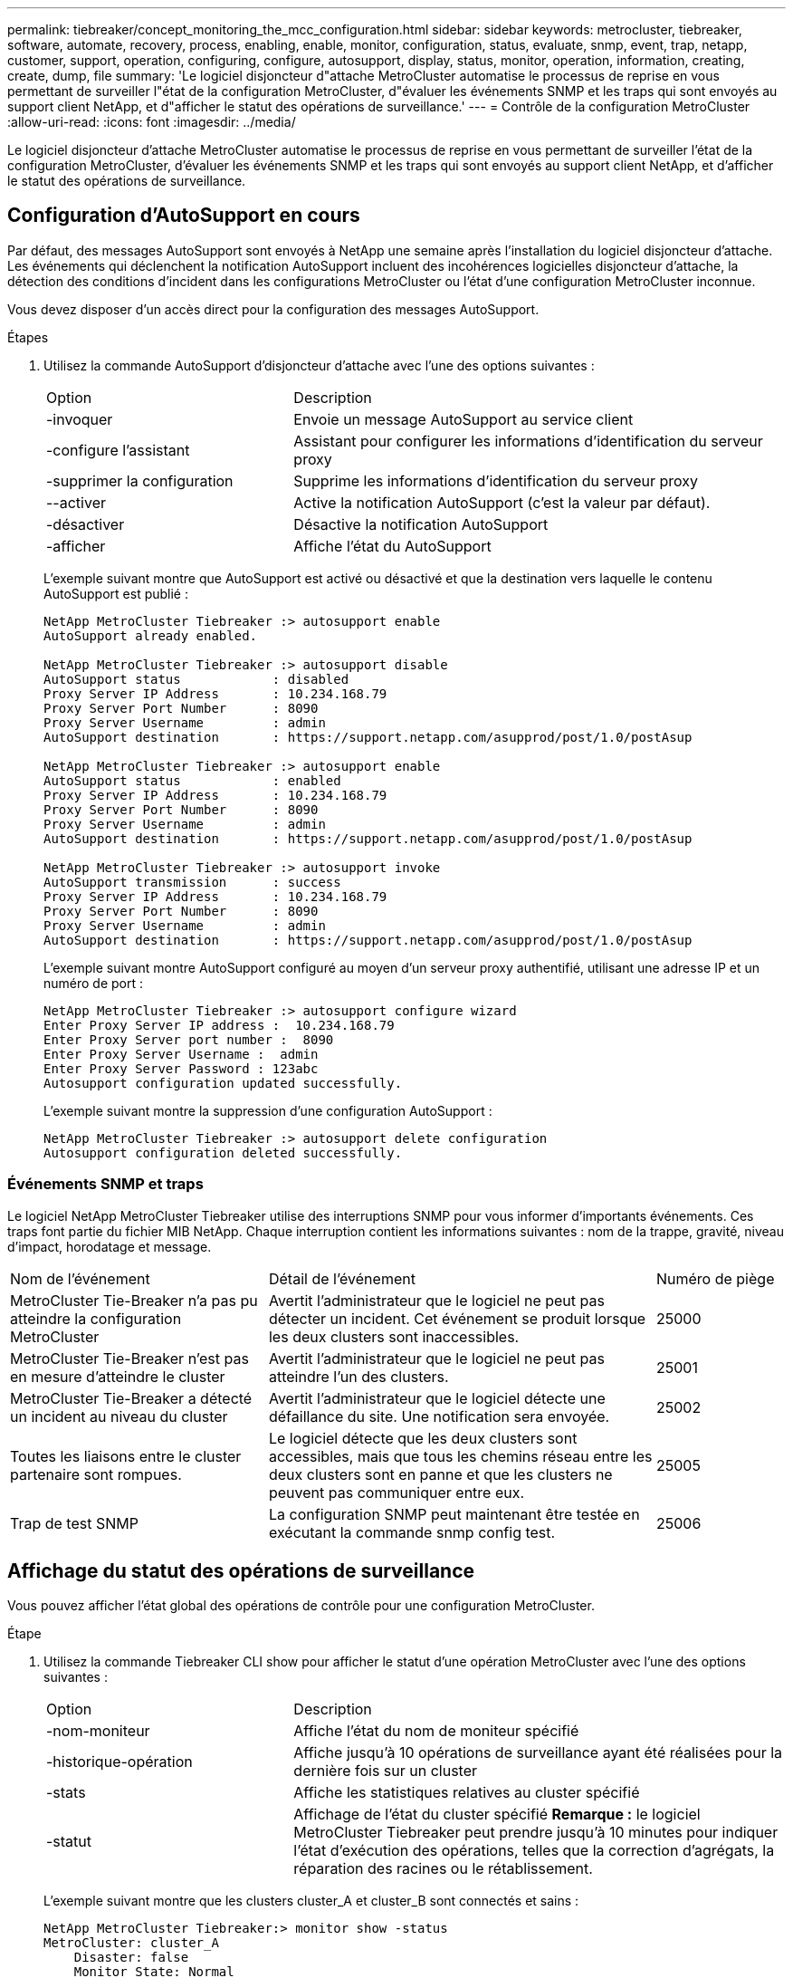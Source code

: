 ---
permalink: tiebreaker/concept_monitoring_the_mcc_configuration.html 
sidebar: sidebar 
keywords: metrocluster, tiebreaker, software, automate, recovery, process, enabling, enable, monitor, configuration, status, evaluate, snmp, event, trap, netapp, customer, support, operation, configuring, configure, autosupport, display, status, monitor, operation, information, creating, create, dump, file 
summary: 'Le logiciel disjoncteur d"attache MetroCluster automatise le processus de reprise en vous permettant de surveiller l"état de la configuration MetroCluster, d"évaluer les événements SNMP et les traps qui sont envoyés au support client NetApp, et d"afficher le statut des opérations de surveillance.' 
---
= Contrôle de la configuration MetroCluster
:allow-uri-read: 
:icons: font
:imagesdir: ../media/


[role="lead"]
Le logiciel disjoncteur d'attache MetroCluster automatise le processus de reprise en vous permettant de surveiller l'état de la configuration MetroCluster, d'évaluer les événements SNMP et les traps qui sont envoyés au support client NetApp, et d'afficher le statut des opérations de surveillance.



== Configuration d'AutoSupport en cours

Par défaut, des messages AutoSupport sont envoyés à NetApp une semaine après l'installation du logiciel disjoncteur d'attache. Les événements qui déclenchent la notification AutoSupport incluent des incohérences logicielles disjoncteur d'attache, la détection des conditions d'incident dans les configurations MetroCluster ou l'état d'une configuration MetroCluster inconnue.

Vous devez disposer d'un accès direct pour la configuration des messages AutoSupport.

.Étapes
. Utilisez la commande AutoSupport d'disjoncteur d'attache avec l'une des options suivantes :
+
[cols="1,2"]
|===


| Option | Description 


 a| 
-invoquer
 a| 
Envoie un message AutoSupport au service client



 a| 
-configure l'assistant
 a| 
Assistant pour configurer les informations d'identification du serveur proxy



 a| 
-supprimer la configuration
 a| 
Supprime les informations d'identification du serveur proxy



 a| 
--activer
 a| 
Active la notification AutoSupport (c'est la valeur par défaut).



 a| 
-désactiver
 a| 
Désactive la notification AutoSupport



 a| 
-afficher
 a| 
Affiche l'état du AutoSupport

|===
+
L'exemple suivant montre que AutoSupport est activé ou désactivé et que la destination vers laquelle le contenu AutoSupport est publié :

+
[listing]
----

NetApp MetroCluster Tiebreaker :> autosupport enable
AutoSupport already enabled.

NetApp MetroCluster Tiebreaker :> autosupport disable
AutoSupport status            : disabled
Proxy Server IP Address       : 10.234.168.79
Proxy Server Port Number      : 8090
Proxy Server Username         : admin
AutoSupport destination       : https://support.netapp.com/asupprod/post/1.0/postAsup

NetApp MetroCluster Tiebreaker :> autosupport enable
AutoSupport status            : enabled
Proxy Server IP Address       : 10.234.168.79
Proxy Server Port Number      : 8090
Proxy Server Username         : admin
AutoSupport destination       : https://support.netapp.com/asupprod/post/1.0/postAsup

NetApp MetroCluster Tiebreaker :> autosupport invoke
AutoSupport transmission      : success
Proxy Server IP Address       : 10.234.168.79
Proxy Server Port Number      : 8090
Proxy Server Username         : admin
AutoSupport destination       : https://support.netapp.com/asupprod/post/1.0/postAsup
----
+
L'exemple suivant montre AutoSupport configuré au moyen d'un serveur proxy authentifié, utilisant une adresse IP et un numéro de port :

+
[listing]
----
NetApp MetroCluster Tiebreaker :> autosupport configure wizard
Enter Proxy Server IP address :  10.234.168.79
Enter Proxy Server port number :  8090
Enter Proxy Server Username :  admin
Enter Proxy Server Password : 123abc
Autosupport configuration updated successfully.
----
+
L'exemple suivant montre la suppression d'une configuration AutoSupport :

+
[listing]
----
NetApp MetroCluster Tiebreaker :> autosupport delete configuration
Autosupport configuration deleted successfully.
----




=== Événements SNMP et traps

Le logiciel NetApp MetroCluster Tiebreaker utilise des interruptions SNMP pour vous informer d'importants événements. Ces traps font partie du fichier MIB NetApp. Chaque interruption contient les informations suivantes : nom de la trappe, gravité, niveau d'impact, horodatage et message.

[cols="2,3,1"]
|===


| Nom de l'événement | Détail de l'événement | Numéro de piège 


 a| 
MetroCluster Tie-Breaker n'a pas pu atteindre la configuration MetroCluster
 a| 
Avertit l'administrateur que le logiciel ne peut pas détecter un incident. Cet événement se produit lorsque les deux clusters sont inaccessibles.
 a| 
25000



 a| 
MetroCluster Tie-Breaker n'est pas en mesure d'atteindre le cluster
 a| 
Avertit l'administrateur que le logiciel ne peut pas atteindre l'un des clusters.
 a| 
25001



 a| 
MetroCluster Tie-Breaker a détecté un incident au niveau du cluster
 a| 
Avertit l'administrateur que le logiciel détecte une défaillance du site. Une notification sera envoyée.
 a| 
25002



 a| 
Toutes les liaisons entre le cluster partenaire sont rompues.
 a| 
Le logiciel détecte que les deux clusters sont accessibles, mais que tous les chemins réseau entre les deux clusters sont en panne et que les clusters ne peuvent pas communiquer entre eux.
 a| 
25005



 a| 
Trap de test SNMP
 a| 
La configuration SNMP peut maintenant être testée en exécutant la commande snmp config test.
 a| 
25006

|===


== Affichage du statut des opérations de surveillance

Vous pouvez afficher l'état global des opérations de contrôle pour une configuration MetroCluster.

.Étape
. Utilisez la commande Tiebreaker CLI show pour afficher le statut d'une opération MetroCluster avec l'une des options suivantes :
+
[cols="1,2"]
|===


| Option | Description 


 a| 
-nom-moniteur
 a| 
Affiche l'état du nom de moniteur spécifié



 a| 
-historique-opération
 a| 
Affiche jusqu'à 10 opérations de surveillance ayant été réalisées pour la dernière fois sur un cluster



 a| 
-stats
 a| 
Affiche les statistiques relatives au cluster spécifié



 a| 
-statut
 a| 
Affichage de l'état du cluster spécifié *Remarque :* le logiciel MetroCluster Tiebreaker peut prendre jusqu'à 10 minutes pour indiquer l'état d'exécution des opérations, telles que la correction d'agrégats, la réparation des racines ou le rétablissement.

|===
+
L'exemple suivant montre que les clusters cluster_A et cluster_B sont connectés et sains :

+
[listing]
----

NetApp MetroCluster Tiebreaker:> monitor show -status
MetroCluster: cluster_A
    Disaster: false
    Monitor State: Normal
    Observer Mode: true
    Silent Period: 15
    Override Vetoes: false
    Cluster: cluster_Ba(UUID:4d9ccf24-080f-11e4-9df2-00a098168e7c)
        Reachable: true
        All-Links-Severed: FALSE
            Node: mcc5-a1(UUID:78b44707-0809-11e4-9be1-e50dab9e83e1)
                Reachable: true
                All-Links-Severed: FALSE
                State: normal
            Node: mcc5-a2(UUID:9a8b1059-0809-11e4-9f5e-8d97cdec7102)
                Reachable: true
                All-Links-Severed: FALSE
                State: normal
    Cluster: cluster_B(UUID:70dacd3b-0823-11e4-a7b9-00a0981693c4)
        Reachable: true
        All-Links-Severed: FALSE
            Node: mcc5-b1(UUID:961fce7d-081d-11e4-9ebf-2f295df8fcb3)
                Reachable: true
                All-Links-Severed: FALSE
                State: normal
            Node: mcc5-b2(UUID:9393262d-081d-11e4-80d5-6b30884058dc)
                Reachable: true
                All-Links-Severed: FALSE
                State: normal
----
+
Dans l'exemple suivant, les sept dernières opérations exécutées sur cluster_B sont affichées :

+
[listing]
----

NetApp MetroCluster Tiebreaker:> monitor show -operation-history
MetroCluster: cluster_B
 [ 2014-09-15 04:48:32.274 ] MetroCluster Monitor is initialized
 [ 2014-09-15 04:48:32.278 ] Started Discovery and validation of MetroCluster Setup
 [ 2014-09-15 04:48:35.078 ] Discovery and validation of MetroCluster Setup succeeded. Started monitoring.
 [ 2014-09-15 04:48:35.246 ] NetApp MetroCluster Tiebreaker software is able to reach cluster "mcc5a"
 [ 2014-09-15 04:48:35.256 ] NetApp MetroCluster Tiebreaker software is able to reach cluster "mcc5b"
 [ 2014-09-15 04:48:35.298 ] Link to remote DR cluster is up for cluster "mcc5a"
 [ 2014-09-15 04:48:35.308 ] Link to remote DR cluster is up for cluster "mcc5b"
----




== Affichage des informations de configuration MetroCluster

Vous pouvez afficher le nom et l'adresse IP de toutes les instances de configurations MetroCluster dans le logiciel disjoncteur d'attache.

.Étape
. Utilisez la commande disjoncteur d'attache pour afficher les informations de configuration MetroCluster
+
L'exemple suivant montre les informations des clusters cluster_A et cluster_B :

+
[listing]
----
MetroCluster: North America
    Monitor Enabled: true
    ClusterA name: cluster_A
    ClusterA IpAddress: 10.222.196.130
    ClusterB name: cluster_B
    ClusterB IpAddress: 10.222.196.140
----




== Création de fichiers de vidage

Vous enregistrez le statut global du logiciel disjoncteur d'attache dans un fichier de vidage à des fins de débogage.

.Étape
. Utilisez la commande disjoncteur d'interface de ligne de commande Tiebreaker pour créer un fichier dump du statut global de toutes les configurations MetroCluster.
+
L'exemple suivant montre que la création du fichier /var/log/netapp/mcctb/metrocluster-tiebreaker-status.xml dump a abouti :

+
[listing]
----

NetApp MetroCluster Tiebreaker :> monitor dump -status
MetroCluster Tiebreaker status successfully dumped in file /var/log/netapp/mcctb/metrocluster-tiebreaker-status.xml
----

